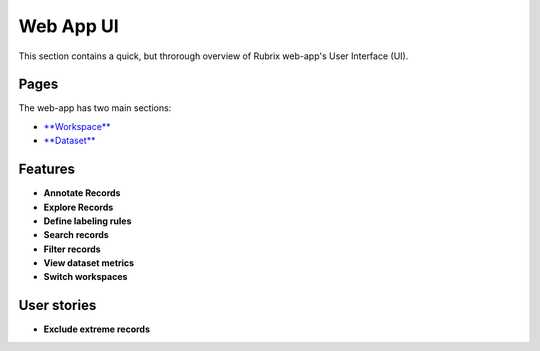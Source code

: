 .. _webapp_reference:

Web App UI
==========
This section contains a quick, but throrough overview of Rubrix web-app's User Interface (UI).


Pages
---------
The web-app has two main sections: 

- `**Workspace** <workspace.rst>`_\

- `**Dataset** <dataset_main.rst>`_\

Features
---------
- **Annotate Records**
- **Explore Records**
- **Define labeling rules**
- **Search records**
- **Filter records**
- **View dataset metrics**
- **Switch workspaces**

User stories
---------
- **Exclude extreme records**